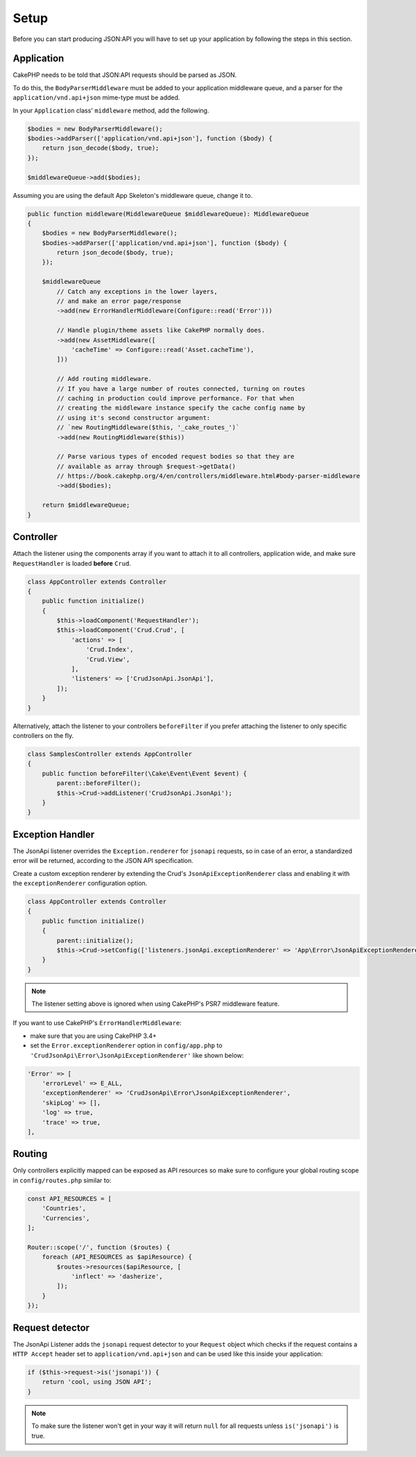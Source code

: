 Setup
=====

Before you can start producing JSON:API you will have to set up
your application by following the steps in this section.

Application
^^^^^^^^^^^

CakePHP needs to be told that JSON:API requests should be parsed
as JSON.

To do this, the ``BodyParserMiddleware`` must be added to your application
middleware queue, and a parser for the ``application/vnd.api+json`` mime-type
must be added.

In your ``Application`` class' ``middleware`` method, add the following.

.. code-block:: phpinline

    $bodies = new BodyParserMiddleware();
    $bodies->addParser(['application/vnd.api+json'], function ($body) {
        return json_decode($body, true);
    });

    $middlewareQueue->add($bodies);

Assuming you are using the default App Skeleton's middleware queue, change it to.

.. code-block:: phpinline

    public function middleware(MiddlewareQueue $middlewareQueue): MiddlewareQueue
    {
        $bodies = new BodyParserMiddleware();
        $bodies->addParser(['application/vnd.api+json'], function ($body) {
            return json_decode($body, true);
        });

        $middlewareQueue
            // Catch any exceptions in the lower layers,
            // and make an error page/response
            ->add(new ErrorHandlerMiddleware(Configure::read('Error')))

            // Handle plugin/theme assets like CakePHP normally does.
            ->add(new AssetMiddleware([
                'cacheTime' => Configure::read('Asset.cacheTime'),
            ]))

            // Add routing middleware.
            // If you have a large number of routes connected, turning on routes
            // caching in production could improve performance. For that when
            // creating the middleware instance specify the cache config name by
            // using it's second constructor argument:
            // `new RoutingMiddleware($this, '_cake_routes_')`
            ->add(new RoutingMiddleware($this))

            // Parse various types of encoded request bodies so that they are
            // available as array through $request->getData()
            // https://book.cakephp.org/4/en/controllers/middleware.html#body-parser-middleware
            ->add($bodies);

        return $middlewareQueue;
    }

Controller
^^^^^^^^^^

Attach the listener using the components array if you want to attach
it to all controllers, application wide, and make sure ``RequestHandler``
is loaded **before** ``Crud``.

.. code-block:: php

  class AppController extends Controller
  {
      public function initialize()
      {
          $this->loadComponent('RequestHandler');
          $this->loadComponent('Crud.Crud', [
              'actions' => [
                  'Crud.Index',
                  'Crud.View',
              ],
              'listeners' => ['CrudJsonApi.JsonApi'],
          ]);
      }
  }

Alternatively, attach the listener to your controllers ``beforeFilter``
if you prefer attaching the listener to only specific controllers on the fly.

.. code-block:: php

  class SamplesController extends AppController
  {
      public function beforeFilter(\Cake\Event\Event $event) {
          parent::beforeFilter();
          $this->Crud->addListener('CrudJsonApi.JsonApi');
      }
  }

Exception Handler
^^^^^^^^^^^^^^^^^

The JsonApi listener overrides the ``Exception.renderer`` for ``jsonapi`` requests,
so in case of an error, a standardized error will be returned,
according to the JSON API specification.

Create a custom exception renderer by extending the Crud's ``JsonApiExceptionRenderer``
class and enabling it with the ``exceptionRenderer`` configuration option.

.. code-block:: php

  class AppController extends Controller
  {
      public function initialize()
      {
          parent::initialize();
          $this->Crud->setConfig(['listeners.jsonApi.exceptionRenderer' => 'App\Error\JsonApiExceptionRenderer']);
      }
  }

.. note::

  The listener setting above is ignored when using CakePHP's PSR7 middleware feature.

If you want to use CakePHP's ``ErrorHandlerMiddleware``:

- make sure that you are using CakePHP 3.4+
- set the ``Error.exceptionRenderer`` option in ``config/app.php`` to ``'CrudJsonApi\Error\JsonApiExceptionRenderer'`` like shown below:

.. code-block:: php

    'Error' => [
        'errorLevel' => E_ALL,
        'exceptionRenderer' => 'CrudJsonApi\Error\JsonApiExceptionRenderer',
        'skipLog' => [],
        'log' => true,
        'trace' => true,
    ],

Routing
^^^^^^^

Only controllers explicitly mapped can be exposed as API resources so make sure
to configure your global routing scope in ``config/routes.php`` similar to:

.. code-block:: phpinline

  const API_RESOURCES = [
      'Countries',
      'Currencies',
  ];

  Router::scope('/', function ($routes) {
      foreach (API_RESOURCES as $apiResource) {
          $routes->resources($apiResource, [
              'inflect' => 'dasherize',
          ]);
      }
  });

Request detector
^^^^^^^^^^^^^^^^

The JsonApi Listener adds the ``jsonapi`` request detector
to your ``Request`` object which checks if the request
contains a ``HTTP Accept`` header set to ``application/vnd.api+json``
and can be used like this inside your application:

.. code-block:: php

  if ($this->request->is('jsonapi')) {
      return 'cool, using JSON API';
  }

.. note::

  To make sure the listener won't get in your way it will
  return ``null`` for all requests unless ``is('jsonapi')`` is true.
